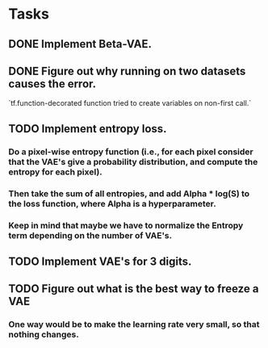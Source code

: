 * Tasks
** DONE Implement Beta-VAE.
   CLOSED: [2019-03-12 Tue 17:49]
** DONE Figure out why running on two datasets causes the error.
   CLOSED: [2019-03-11 Mon 14:35]
`tf.function-decorated function tried to create variables on non-first call.`

** TODO Implement entropy loss.
*** Do a pixel-wise entropy function (i.e., for each pixel consider that the VAE's give a probability distribution, and compute the entropy for each pixel).
*** Then take the sum of all entropies, and add Alpha * log(S) to the loss function, where Alpha is a hyperparameter.
*** Keep in mind that maybe we have to normalize the Entropy term depending on the number of VAE's.
** TODO Implement VAE's for 3 digits.
** TODO Figure out what is the best way to freeze a VAE
*** One way would be to make the learning rate very small, so that nothing changes.
